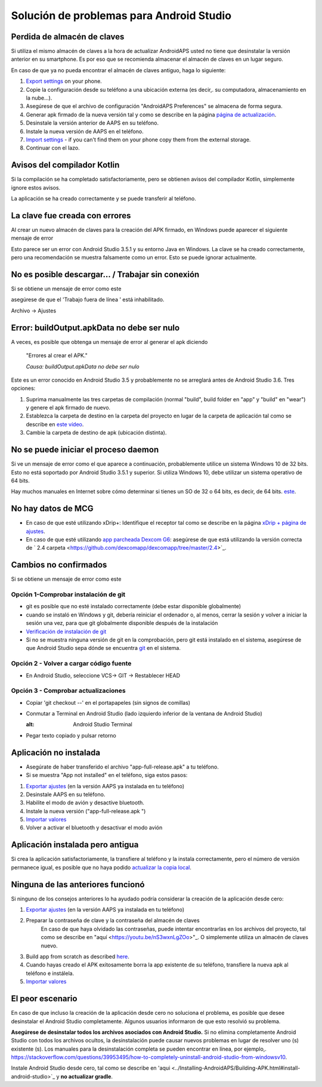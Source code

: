 Solución de problemas para Android Studio
**************************************************
Perdida de almacén de claves
==================================================
Si utiliza el mismo almacén de claves a la hora de actualizar AndroidAPS usted no tiene que desinstalar la versión anterior en su smartphone. Es por eso que se recomienda almacenar el almacén de claves en un lugar seguro.

En caso de que ya no pueda encontrar el almacén de claves antiguo, haga lo siguiente:

1. `Export settings <../Usage/ExportImportSettings.html#export-settings>`_ on your phone.
2. Copie la configuración desde su teléfono a una ubicación externa (es decir,. su computadora, almacenamiento en la nube...).
3. Asegúrese de que el archivo de configuración "AndroidAPS Preferences" se almacena de forma segura.
4. Generar apk firmado de la nueva versión tal y como se describe en la página `página de actualización <../Installing-AndroidAPS/Update-to-new-version.html>`_.
5. Desinstale la versión anterior de AAPS en su teléfono.
6. Instale la nueva versión de AAPS en el teléfono.
7. `Import settings <../Usage/ExportImportSettings.html#export-settings>`_ - if you can't find them on your phone copy them from the external storage.
8. Continuar con el lazo.

Avisos del compilador Kotlin
==================================================
Si la compilación se ha completado satisfactoriamente, pero se obtienen avisos del compilador Kotlin, simplemente ignore estos avisos. 

La aplicación se ha creado correctamente y se puede transferir al teléfono.

.. image:: ../images/GIT_WarningIgnore.PNG
  :alt: ignora el aviso del compilador Kotlin

La clave fue creada con errores
==================================================
Al crear un nuevo almacén de claves para la creación del APK firmado, en Windows puede aparecer el siguiente mensaje de error

.. image:: ../images/AndroidStudio35SigningKeys.png
  :alt: La clave fue creada con errores

Esto parece ser un error con Android Studio 3.5.1 y su entorno Java en Windows. La clave se ha creado correctamente, pero una recomendación se muestra falsamente como un error. Esto se puede ignorar actualmente.

No es posible descargar… / Trabajar sin conexión
==================================================
Si se obtiene un mensaje de error como este

.. image:: ../images/GIT_Offline1.jpg
  :alt: Aviso no se ha podido descargar

asegúrese de que el 'Trabajo fuera de línea ' está inhabilitado.

Archivo -> Ajustes

.. image:: ../images/GIT_Offline2.jpg
  :alt: Configuración fuera de línea

Error: buildOutput.apkData no debe ser nulo
==================================================
A veces, es posible que obtenga un mensaje de error al generar el apk diciendo

  "Errores al crear el APK."
   
  `Causa: buildOutput.apkData no debe ser nulo`

Este es un error conocido en Android Studio 3.5 y probablemente no se arreglará antes de Android Studio 3.6. Tres opciones:

1. Suprima manualmente las tres carpetas de compilación (normal "build", build folder en "app" y "build" en "wear") y genere el apk firmado de nuevo.
2. Establezca la carpeta de destino en la carpeta del proyecto en lugar de la carpeta de aplicación tal como se describe en `este vídeo <https://www.youtube.com/watch?v=BWUFWzG-kag>`_.
3. Cambie la carpeta de destino de apk (ubicación distinta).

No se puede iniciar el proceso daemon
==================================================
Si ve un mensaje de error como el que aparece a continuación, probablemente utilice un sistema Windows 10 de 32 bits. Esto no está soportado por Android Studio 3.5.1 y superior. Si utiliza Windows 10, debe utilizar un sistema operativo de 64 bits.

Hay muchos manuales en Internet sobre cómo determinar si tienes un SO de 32 o 64 bits, es decir, de 64 bits. `este <https://www.howtogeek.com/howto/21726/how-do-i-know-if-im-running-32-bit-or-64-bit-windows-answers/>`_.

.. image:: ../images/AndroidStudioWin10_32bitError.png
  :alt: Captura de pantalla no se puede iniciar el proceso daemon
  

No hay datos de MCG
==================================================
* En caso de que esté utilizando xDrip+: Identifique el receptor tal como se describe en la página `xDrip + página de ajustes <../Configuration/xdrip.html#identify-receiver>`_.
* En caso de que esté utilizando `app parcheada Dexcom G6 <../Hardware/DexcomG6.html#if-using-g6-with-patched-dexcom-app>`_: asegúrese de que está utilizando la versión correcta de ` 2.4 carpeta <https://github.com/dexcomapp/dexcomapp/tree/master/2.4>`_.

Cambios no confirmados
==================================================
Si se obtiene un mensaje de error como este

.. image:: ../images/GIT_TerminalCheckOut0.PNG
  :alt: Falla cambios no confirmados

Opción 1-Comprobar instalación de git
--------------------------------------------------
* git es posible que no esté instalado correctamente (debe estar disponible globalmente)
* cuando se instaló en Windows y git, debería reiniciar el ordenador o, al menos, cerrar la sesión y volver a iniciar la sesión una vez, para que git globalmente disponible después de la instalación
* `Verificación de instalación de git <../Instalar-AndroidAPS/git-instalar.html#check-git-configuración-en-android-studio>`_
* Si no se muestra ninguna versión de git en la comprobación, pero git está instalado en el sistema, asegúrese de que Android Studio sepa dónde se encuentra `git <../Installing-AndroidAPS/git-install.html#set-git-path-in-android-studio>`_ en el sistema.

Opción 2 - Volver a cargar código fuente
--------------------------------------------------
* En Android Studio, seleccione VCS-> GIT -> Restablecer HEAD

.. image:: ../images/GIT_TerminalCheckOut3.PNG
  :alt: Reiniciar HEAD
   
Opción 3 - Comprobar actualizaciones
--------------------------------------------------
* Copiar 'git checkout --' en el portapapeles (sin signos de comillas)
* Conmutar a Terminal en Android Studio (lado izquierdo inferior de la ventana de Android Studio)

  .. image:: ../images/GIT_TerminalCheckOut1.PNG
  :alt: Android Studio Terminal
   
* Pegar texto copiado y pulsar retorno

  .. image:: ../images/GIT_TerminalCheckOut2.jpg
    :alt: GIT checkout satisfactorio

Aplicación no instalada
==================================================
.. image:: ../images/Update_AppNotInstalled.png
  :alt: aplicación de teléfono nota instalada

* Asegúrate de haber transferido el archivo "app-full-release.apk" a tu teléfono.
* Si se muestra "App not installed" en el teléfono, siga estos pasos:
  
1. `Exportar ajustes <../Usage/ExportImportSettings.html>`_ (en la versión AAPS ya instalada en tu teléfono)
2. Desinstale AAPS en su teléfono.
3. Habilite el modo de avión y desactive bluetooth.
4. Instale la nueva versión ("app-full-release.apk ")
5. `Importar valores <../Usage/ExportImportSettings.html>`_
6. Volver a activar el bluetooth y desactivar el modo avión

Aplicación instalada pero antigua
==================================================
Si crea la aplicación satisfactoriamente, la transfiere al teléfono y la instala correctamente, pero el número de versión permanece igual, es posible que no haya podido `actualizar la copia local <../Update-to-new-version.html#update-your-local-copy>`_.

Ninguna de las anteriores funcionó
==================================================
Si ninguno de los consejos anteriores lo ha ayudado podría considerar la creación de la aplicación desde cero:

1. `Exportar ajustes <../Usage/ExportImportSettings.html>`_ (en la versión AAPS ya instalada en tu teléfono)
2. Preparar la contraseña de clave y la contraseña del almacén de claves
    En caso de que haya olvidado las contraseñas, puede intentar encontrarlas en los archivos del proyecto, tal como se describe en "aquí <https://youtu.be/nS3wxnLgZOo>"_. O simplemente utiliza un almacén de claves nuevo. 
3. Build app from scratch as described `here <../Installing-AndroidAPS/Building-APK.html#download-androidaps-code>`_.
4.	Cuando hayas creado el APK exitosamente borra la app existente de su teléfono, transfiere la nueva apk al teléfono e instálela.
5. `Importar valores <../Usage/ExportImportSettings.html>`_

El peor escenario
==================================================
En caso de que incluso la creación de la aplicación desde cero no soluciona el problema, es posible que desee desinstalar el Android Studio completamente. Algunos usuarios informaron de que esto resolvió su problema.

**Asegúrese de desinstalar todos los archivos asociados con Android Studio.** Si no elimina completamente Android Studio con todos los archivos ocultos, la desinstalación puede causar nuevos problemas en lugar de resolver uno (s) existente (s). Los manuales para la desinstalación completa se pueden encontrar en línea, por ejemplo,. `https://stackoverflow.com/questions/39953495/how-to-completely-uninstall-android-studio-from-windowsv10 <https://stackoverflow.com/questions/39953495/how-to-completely-uninstall-android-studio-from-windowsv10>`_.

Instale Android Studio desde cero, tal como se describe en 'aqui <../Installing-AndroidAPS/Building-APK.html#install-android-studio>`_ y **no actualizar gradle**.
